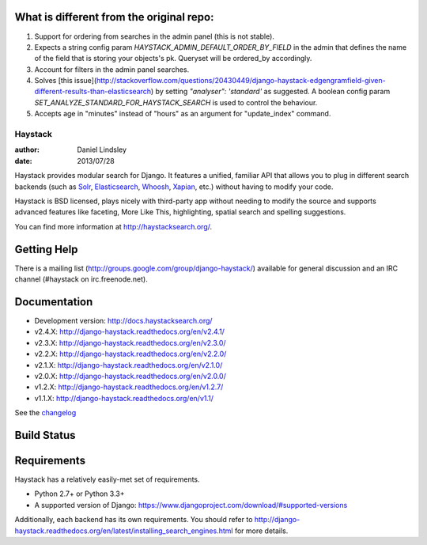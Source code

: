 What is different from the original repo:
=========================================
1. Support for ordering from searches in the admin panel (this is not stable).
2. Expects a string config param `HAYSTACK_ADMIN_DEFAULT_ORDER_BY_FIELD` in the admin that defines the name of the field that is storing your objects's pk. Queryset will be ordered_by accordingly.
3. Account for filters in the admin panel searches.
4. Solves [this issue](http://stackoverflow.com/questions/20430449/django-haystack-edgengramfield-given-different-results-than-elasticsearch) by setting `"analyser": 'standard'` as suggested. A boolean config param `SET_ANALYZE_STANDARD_FOR_HAYSTACK_SEARCH` is used to control the behaviour.
5. Accepts age in "minutes" instead of "hours" as an argument for "update_index" command.

========
Haystack
========

:author: Daniel Lindsley
:date: 2013/07/28

Haystack provides modular search for Django. It features a unified, familiar
API that allows you to plug in different search backends (such as Solr_,
Elasticsearch_, Whoosh_, Xapian_, etc.) without having to modify your code.

.. _Solr: http://lucene.apache.org/solr/
.. _Elasticsearch: http://elasticsearch.org/
.. _Whoosh: https://bitbucket.org/mchaput/whoosh/
.. _Xapian: http://xapian.org/

Haystack is BSD licensed, plays nicely with third-party app without needing to
modify the source and supports advanced features like faceting, More Like This,
highlighting, spatial search and spelling suggestions.

You can find more information at http://haystacksearch.org/.


Getting Help
============

There is a mailing list (http://groups.google.com/group/django-haystack/)
available for general discussion and an IRC channel (#haystack on
irc.freenode.net).


Documentation
=============

* Development version: http://docs.haystacksearch.org/
* v2.4.X: http://django-haystack.readthedocs.org/en/v2.4.1/
* v2.3.X: http://django-haystack.readthedocs.org/en/v2.3.0/
* v2.2.X: http://django-haystack.readthedocs.org/en/v2.2.0/
* v2.1.X: http://django-haystack.readthedocs.org/en/v2.1.0/
* v2.0.X: http://django-haystack.readthedocs.org/en/v2.0.0/
* v1.2.X: http://django-haystack.readthedocs.org/en/v1.2.7/
* v1.1.X: http://django-haystack.readthedocs.org/en/v1.1/

See the `changelog <docs/changelog.rst>`_

Build Status
============

.. image:: https://travis-ci.org/django-haystack/django-haystack.svg?branch=master
   :target: https://travis-ci.org/django-haystack/django-haystack

Requirements
============

Haystack has a relatively easily-met set of requirements.

* Python 2.7+ or Python 3.3+
* A supported version of Django: https://www.djangoproject.com/download/#supported-versions

Additionally, each backend has its own requirements. You should refer to
http://django-haystack.readthedocs.org/en/latest/installing_search_engines.html for more
details.

